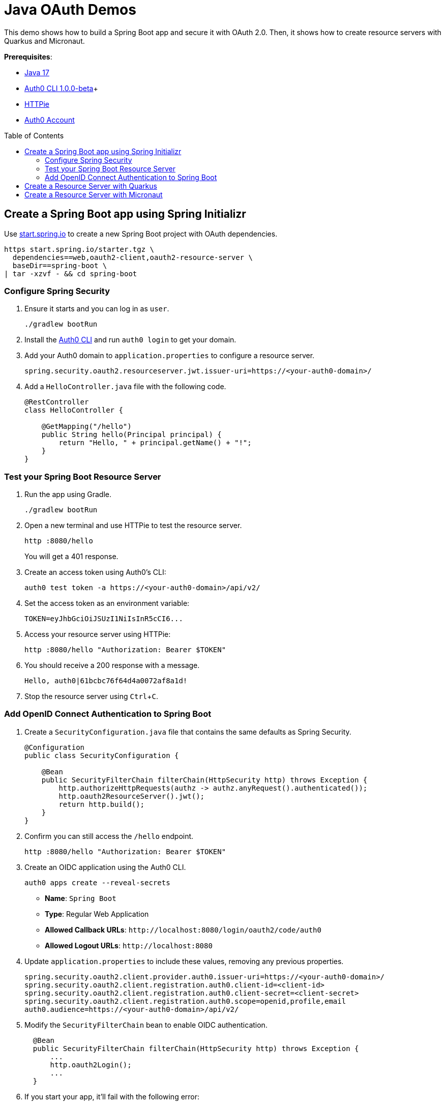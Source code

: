 :experimental:
:commandkey: &#8984;
:toc: macro
:source-highlighter: highlight.js

= Java OAuth Demos

This demo shows how to build a Spring Boot app and secure it with OAuth 2.0. Then, it shows how to create resource servers with Quarkus and Micronaut.

**Prerequisites**:

- https://sdkman.io/[Java 17]
- https://github.com/auth0/auth0-cli/releases/tag/v1.0.0-beta.1[Auth0 CLI 1.0.0-beta]+
- https://httpie.org/doc#installation[HTTPie]
- https://auth0.com/signup[Auth0 Account]

toc::[]

== Create a Spring Boot app using Spring Initializr

Use https://start.spring.io/[start.spring.io] to create a new Spring Boot project with OAuth dependencies.

[source,shell]
----
https start.spring.io/starter.tgz \
  dependencies==web,oauth2-client,oauth2-resource-server \
  baseDir==spring-boot \
| tar -xzvf - && cd spring-boot
----

=== Configure Spring Security

. Ensure it starts and you can log in as `user`.
+
[source,shell]
----
./gradlew bootRun
----

. Install the https://github.com/auth0/auth0-cli/releases[Auth0 CLI] and run `auth0 login` to get your domain. 

. Add your Auth0 domain to `application.properties` to configure a resource server.
+
[source,properties]
----
spring.security.oauth2.resourceserver.jwt.issuer-uri=https://<your-auth0-domain>/
----

. Add a `HelloController.java` file with the following code.
+
[source,java]
----
@RestController
class HelloController {

    @GetMapping("/hello")
    public String hello(Principal principal) {
        return "Hello, " + principal.getName() + "!";
    }
}
----

=== Test your Spring Boot Resource Server

. Run the app using Gradle.
+
[source,shell]
----
./gradlew bootRun
----

. Open a new terminal and use HTTPie to test the resource server.
+
[source,shell]
----
http :8080/hello
----
+
You will get a 401 response.

. Create an access token using Auth0's CLI:
+
[source,shell]
----
auth0 test token -a https://<your-auth0-domain>/api/v2/
----

. Set the access token as an environment variable:
+
[source,shell]
----
TOKEN=eyJhbGciOiJSUzI1NiIsInR5cCI6...
----

. Access your resource server using HTTPie:
+
[source,shell]
----
http :8080/hello "Authorization: Bearer $TOKEN"
----

. You should receive a 200 response with a message.

  Hello, auth0|61bcbc76f64d4a0072af8a1d!

. Stop the resource server using kbd:[Ctrl+C].

=== Add OpenID Connect Authentication to Spring Boot

. Create a `SecurityConfiguration.java` file that contains the same defaults as Spring Security.
+
[source,java]
----
@Configuration
public class SecurityConfiguration {

    @Bean
    public SecurityFilterChain filterChain(HttpSecurity http) throws Exception {
        http.authorizeHttpRequests(authz -> authz.anyRequest().authenticated());
        http.oauth2ResourceServer().jwt();
        return http.build();
    }
}
----

. Confirm you can still access the `/hello` endpoint.
+
[source,shell]
----
http :8080/hello "Authorization: Bearer $TOKEN"
----

. Create an OIDC application using the Auth0 CLI.
+
[source,shell]
----
auth0 apps create --reveal-secrets
----
+
- **Name**: `Spring Boot`
- **Type**: Regular Web Application
- **Allowed Callback URLs**: `\http://localhost:8080/login/oauth2/code/auth0`
- **Allowed Logout URLs**: `\http://localhost:8080`

. Update `application.properties` to include these values, removing any previous properties.
+
[source,properties]
----
spring.security.oauth2.client.provider.auth0.issuer-uri=https://<your-auth0-domain>/
spring.security.oauth2.client.registration.auth0.client-id=<client-id>
spring.security.oauth2.client.registration.auth0.client-secret=<client-secret>
spring.security.oauth2.client.registration.auth0.scope=openid,profile,email
auth0.audience=https://<your-auth0-domain>/api/v2/
----

. Modify the `SecurityFilterChain` bean to enable OIDC authentication.
+
[source,java]
----
  @Bean
  public SecurityFilterChain filterChain(HttpSecurity http) throws Exception {
      ...
      http.oauth2Login();
      ...
  }
----

. If you start your app, it'll fail with the following error:
+
[source,shell]
----
Method filterChain in com.example.demo.SecurityConfiguration required a bean of type
  'org.springframework.security.oauth2.jwt.JwtDecoder' that could not be found.
----

. Add a JWT decoder bean that does audience validation.
+
[source,java]
----
@Value("${auth0.audience}")
private String audience;

@Value("${spring.security.oauth2.client.provider.auth0.issuer-uri}")
private String issuer;

@Bean
JwtDecoder jwtDecoder() {
    NimbusJwtDecoder jwtDecoder = JwtDecoders.fromOidcIssuerLocation(issuer);

    OAuth2TokenValidator<Jwt> audienceValidator = new AudienceValidator(audience);
    OAuth2TokenValidator<Jwt> withIssuer = JwtValidators.createDefaultWithIssuer(issuer);
    OAuth2TokenValidator<Jwt> withAudience = new DelegatingOAuth2TokenValidator<>(withIssuer, audienceValidator);

    jwtDecoder.setJwtValidator(withAudience);

    return jwtDecoder;
}
----

. Create an `AudienceValidator` class to validate JWTs.
+
[source,java]
----
class AudienceValidator implements OAuth2TokenValidator<Jwt> {
    private final String audience;

    AudienceValidator(String audience) {
        this.audience = audience;
    }

    public OAuth2TokenValidatorResult validate(Jwt jwt) {
        OAuth2Error error = new OAuth2Error("invalid_token", "The required audience is missing", null);

        if (jwt.getAudience().contains(audience)) {
            return OAuth2TokenValidatorResult.success();
        }
        return OAuth2TokenValidatorResult.failure(error);
    }
}
----

. Add a `HomeController` to display the user's name after they log in.
+
[source,java]
----
@RestController
class HomeController {

    @GetMapping("/")
    public String home(@AuthenticationPrincipal OidcUser user) {
        return "Hello, " + user.getFullName() + "!";
    }
}
----

. Restart the server. Use kbd:[Ctrl+C] to stop it if it's running.
+
[source,shell]
----
./gradlew bootRun
----

. Log in at `http://localhost:8080`.

. Use HTTPie again to confirm your resource server still works.
+
[source,shell]
----
http :8080/hello "Authorization: Bearer $TOKEN"
----

. You can inspect your access token at https://jwt.io[jwt.io].

== Create a Resource Server with Quarkus

. Clone the Okta Quarkus Sample:
+
[source,java]
----
git clone https://github.com/okta-samples/okta-quarkus-sample.git quarkus
----

. Update `application.properties` to update the public key location. Remove all other properties.
+
[source,properties]
----
quarkus.oidc.auth-server-url=https://<your-auth0-domain>
mp.jwt.verify.publickey.location=${quarkus.oidc.auth-server-url}/.well-known/jwks.json
mp.jwt.verify.issuer=${quarkus.oidc.auth-server-url}
----

. Run the app:
+
[source,shell]
----
mvn quarkus:dev
----

. Verify you can access it with an access token.
+
[source,shell]
----
http :8080/hello "Authorization: Bearer $TOKEN"
----

== Create a Resource Server with Micronaut

. Clone the Okta Micronaut Sample:
+
[source,java]
----
git clone https://github.com/okta-samples/okta-micronaut-sample.git micronaut
----

. Update `application.yml` to change the public key location. Remove all other properties.
+
[source,yaml]
----
micronaut.security.token.jwt.enabled: true
micronaut.security.token.jwt.signatures.jwks.auth0.url: https://<your-auth0-domain>/.well-known/jwks.json
----

. Run the app:
+
[source,shell]
----
mvn mn:run
----

. Verify you can access it with an access token.
+
[source,shell]
----
http :8080/hello "Authorization: Bearer $TOKEN"
----
